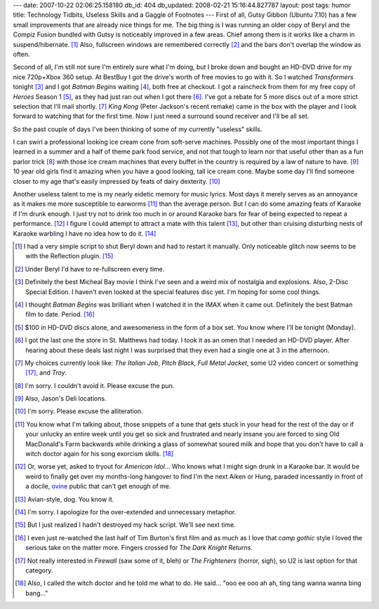 ---
date: 2007-10-22 02:06:25.158180
db_id: 404
db_updated: 2008-02-21 15:16:44.827787
layout: post
tags: humor
title: Technology Tidbits, Useless Skills and a Gaggle of Footnotes
---
First of all, Gutsy Gibbon (Ubuntu 7.10) has a few small improvements
that are already nice things for me.  The big thing is I was running
an older copy of Beryl and the Compiz Fusion bundled with Gutsy is
noticeably improved in a few areas.  Chief among them is it works like
a charm in suspend/hibernate.  [1]_  Also, fullscreen windows are
remembered correctly [2]_ and the bars don't overlap the window as
often.

Second of all, I'm still not sure I'm entirely sure what I'm doing,
but I broke down and bought an HD-DVD drive for my nice 720p+Xbox 360
setup.  At BestBuy I got the drive's worth of free movies to go with
it.  So I watched *Transformers* tonight [3]_ and I got *Batman
Begins* waiting [4]_, both free at checkout.  I got a raincheck from
them for my free copy of *Heroes* Season 1 [5]_, as they had just ran
out when I got there [6]_.  I've got a rebate for 5 more discs out of
a more strict selection that I'll mail shortly. [7]_  *King Kong* (Peter Jackson's recent remake) came in the box with the player and I look forward to watching that for the first time. Now I just need a surround sound receiver and I'll be all set.

So the past couple of days I've been thinking of some of my currently
"useless" skills.

I can swirl a professional looking ice cream cone from soft-serve
machines.  Possibly one of the most important things I learned in a
summer and a half of theme park food service, and not that tough to
learn nor that useful other than as a fun parlor trick [8]_ with
those ice cream machines that every buffet in the country is required
by a law of nature to have.  [9]_  10 year old girls find it amazing
when you have a good looking, tall ice cream cone.  Maybe some day
I'll find someone closer to my age that's easily impressed by feats of
dairy dexterity.  [10]_

Another useless talent to me is my nearly eidetic memory for music
lyrics.  Most days it merely serves as an annoyance as it makes me
more susceptible to earworms [11]_ than the average person.  But I can
do some amazing feats of Karaoke if I'm drunk enough.  I just try not
to drink too much in or around Karaoke bars for fear of being expected
to repeat a performance.  [12]_  I figure I could attempt to attract a
mate with this talent [13]_, but other than cruising disturbing nests
of Karaoke warbling I have no idea how to do it. [14]_

.. [1] I had a very simple script to shut Beryl down and had to
  restart it manually.  Only noticeable glitch now seems to be with the
  Reflection plugin.  [15]_

.. [2] Under Beryl I'd have to re-fullscreen every time.

.. [3] Definitely the best Micheal Bay movie I think I've seen and a
  weird mix of nostalgia and explosions.  Also, 2-Disc Special Edition.
  I haven't even looked at the special features disc yet.  I'm hoping
  for some cool things.

.. [4] I thought *Batman Begins* was brilliant when I watched it in
  the IMAX when it came out.  Definitely the best Batman film to date.
  Period.  [16]_

.. [5] $100 in HD-DVD discs alone, and awesomeness in the form of a
  box set.  You know where I'll be tonight (Monday).

.. [6] I got the last one the store in St. Matthews had today.  I took
  it as an omen that I needed an HD-DVD player.  After hearing about
  these deals last night I was surprised that they even had a single one
  at 3 in the afternoon.

.. [7] My choices currently look like: *The Italian Job*, *Pitch
  Black*, *Full Metal Jacket*, some U2 video concert or something [17]_,
  and *Troy*.

.. [8] I'm sorry.  I couldn't avoid it.  Please excuse the pun.

.. [9] Also, Jason's Deli locations.

.. [10] I'm sorry.  Please excuse the alliteration.

.. [11] You know what I'm talking about, those snippets of a tune that
  gets stuck in your head for the rest of the day or if your unlucky an
  entire week until you get so sick and frustrated and nearly insane
  you are forced to sing Old MacDonald's Farm backwards while drinking a
  glass of somewhat soured milk and hope that you don't have to call a
  witch doctor again for his song exorcism skills.  [18]_

.. [12] Or, worse yet, asked to tryout for *American Idol*...  Who
  knows what I might sign drunk in a Karaoke bar.  It would be weird to
  finally get over my months-long hangover to find I'm the next Aiken or
  Hung, paraded incessantly in front of a docile, `ovine
  <http://en.wikipedia.org/wiki/Sheep>`_ public that can't get enough of
  me.

.. [13] Avian-style, dog.  You know it.

.. [14] I'm sorry.   I apologize for the over-extended and unnecessary metaphor.

.. [15] But I just realized I hadn't destroyed my hack script.  We'll
  see next time.

.. [16] I even just re-watched the last half of Tim Burton's first film
  and as much as I love that *camp gothic* style I loved the serious
  take on the matter more.  Fingers crossed for *The Dark Knight
  Returns*.

.. [17] Not really interested in *Firewall* (saw some of it, bleh) or
  *The Frighteners* (horror, sigh), so U2 is last option for that
  category.

.. [18] Also, I called the witch doctor and he told me what to do.  He
  said...  "ooo ee ooo ah ah, ting tang wanna wanna bing bang..."